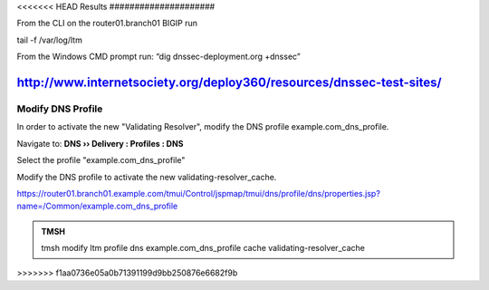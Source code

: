 <<<<<<< HEAD
Results
#####################

From the CLI on the router01.branch01 BIGIP run

tail -f /var/log/ltm

From the Windows CMD prompt run: “dig dnssec-deployment.org +dnssec”

.. image:: /_static/class2/dnssec-resolver-results.png



http://www.internetsociety.org/deploy360/resources/dnssec-test-sites/
=======
Modify DNS Profile
###############################

In order to activate the new "Validating Resolver", modify the DNS profile example.com_dns_profile.

Navigate to: **DNS  ››  Delivery : Profiles : DNS**

.. image:: /_static/class2/modify_dns_profile_activate_validating_resolver.png

Select the profile "example.com_dns_profile"

Modify the DNS profile to activate the new validating-resolver_cache.

.. image:: /_static/class2/modify_dns_profile_validating_resolver.png

https://router01.branch01.example.com/tmui/Control/jspmap/tmui/dns/profile/dns/properties.jsp?name=/Common/example.com_dns_profile

.. admonition:: TMSH

   tmsh modify ltm profile dns example.com_dns_profile cache validating-resolver_cache
>>>>>>> f1aa0736e05a0b71391199d9bb250876e6682f9b
